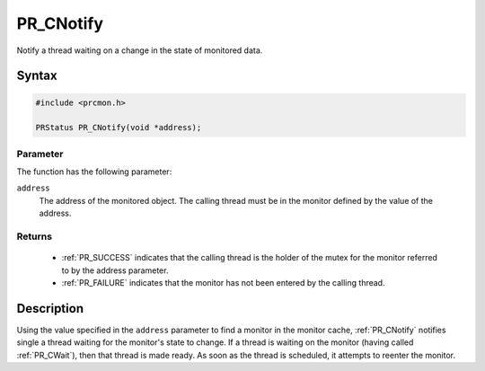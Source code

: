 PR_CNotify
==========

Notify a thread waiting on a change in the state of monitored data.


Syntax
------

.. code::

   #include <prcmon.h>

   PRStatus PR_CNotify(void *address);


Parameter
~~~~~~~~~

The function has the following parameter:

``address``
   The address of the monitored object. The calling thread must be in
   the monitor defined by the value of the address.


Returns
~~~~~~~

 - :ref:`PR_SUCCESS` indicates that the calling thread is the holder of the
   mutex for the monitor referred to by the address parameter.
 - :ref:`PR_FAILURE` indicates that the monitor has not been entered by the
   calling thread.


Description
-----------

Using the value specified in the ``address`` parameter to find a monitor
in the monitor cache, :ref:`PR_CNotify` notifies single a thread waiting
for the monitor's state to change. If a thread is waiting on the monitor
(having called :ref:`PR_CWait`), then that thread is made ready. As soon as
the thread is scheduled, it attempts to reenter the monitor.
